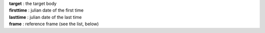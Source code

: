 | **target** : the target body
| **firsttime** : julian date of the first time
| **lasttime** : julian date of the last time 
| **frame**  : reference frame (see the list, below)
